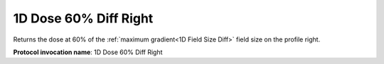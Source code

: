 .. index::
   single: Parameters; 1D Dose 60% Diff Right

1D Dose 60% Diff Right
======================

Returns the dose at 60% of the :ref:`maximum gradient<1D Field Size Diff>` field size on the profile right.

**Protocol invocation name**: 1D Dose 60% Diff Right

